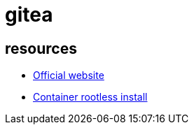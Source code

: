 = gitea

== resources

* https://about.gitea.com/[Official website]
* https://docs.gitea.com/installation/install-with-docker-rootless[Container rootless install]

